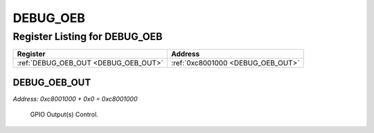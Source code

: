 DEBUG_OEB
=========

Register Listing for DEBUG_OEB
------------------------------

+--------------------------------------+-----------------------------------+
| Register                             | Address                           |
+======================================+===================================+
| :ref:`DEBUG_OEB_OUT <DEBUG_OEB_OUT>` | :ref:`0xc8001000 <DEBUG_OEB_OUT>` |
+--------------------------------------+-----------------------------------+

DEBUG_OEB_OUT
^^^^^^^^^^^^^

`Address: 0xc8001000 + 0x0 = 0xc8001000`

    GPIO Output(s) Control.

    .. wavedrom::
        :caption: DEBUG_OEB_OUT

        {
            "reg": [
                {"name": "out", "bits": 1},
                {"bits": 31},
            ], "config": {"hspace": 400, "bits": 32, "lanes": 4 }, "options": {"hspace": 400, "bits": 32, "lanes": 4}
        }


